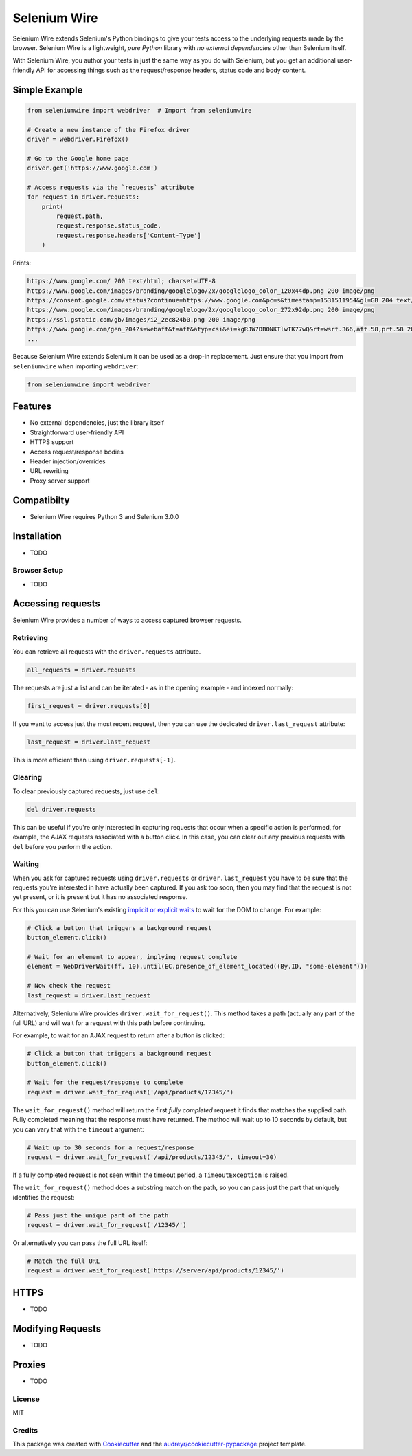 

Selenium Wire
=============


Selenium Wire extends Selenium's Python bindings to give your tests access to the underlying requests made by the browser. Selenium Wire is a lightweight, *pure Python* library with *no external dependencies* other than Selenium itself.

With Selenium Wire, you author your tests in just the same way as you do with Selenium, but you get an additional user-friendly API for accessing things such as the request/response headers, status code and body content.

.. image:: https://img.shields.io/badge/python-3.5%2C%203.6%2C%203.7-blue.svg
    :target: https://pypi.python.org/pypi/selenium-wire

.. image:: https://img.shields.io/pypi/v/selenium-wire.svg
        :target: https://pypi.python.org/pypi/selenium-wire

.. image:: https://travis-ci.org/wkeeling/selenium-wire.svg?branch=master
        :target: https://travis-ci.org/wkeeling/selenium-wire

.. image:: https://readthedocs.org/projects/selenium-wire/badge/?version=latest
        :target: https://selenium-wire.readthedocs.io/en/latest/?badge=latest
        :alt: Documentation Status

Simple Example
~~~~~~~~~~~~~~

.. code:: python

    from seleniumwire import webdriver  # Import from seleniumwire

    # Create a new instance of the Firefox driver
    driver = webdriver.Firefox()

    # Go to the Google home page
    driver.get('https://www.google.com')

    # Access requests via the `requests` attribute
    for request in driver.requests:
        print(
            request.path,
            request.response.status_code,
            request.response.headers['Content-Type']
        )

Prints:

.. code:: bash

    https://www.google.com/ 200 text/html; charset=UTF-8
    https://www.google.com/images/branding/googlelogo/2x/googlelogo_color_120x44dp.png 200 image/png
    https://consent.google.com/status?continue=https://www.google.com&pc=s&timestamp=1531511954&gl=GB 204 text/html; charset=utf-8
    https://www.google.com/images/branding/googlelogo/2x/googlelogo_color_272x92dp.png 200 image/png
    https://ssl.gstatic.com/gb/images/i2_2ec824b0.png 200 image/png
    https://www.google.com/gen_204?s=webaft&t=aft&atyp=csi&ei=kgRJW7DBONKTlwTK77wQ&rt=wsrt.366,aft.58,prt.58 204 text/html; charset=UTF-8
    ...


Because Selenium Wire extends Selenium it can be used as a drop-in replacement. Just ensure that you import from ``seleniumwire`` when importing ``webdriver``:

.. code:: python

    from seleniumwire import webdriver

Features
~~~~~~~~

* No external dependencies, just the library itself
* Straightforward user-friendly API
* HTTPS support
* Access request/response bodies
* Header injection/overrides
* URL rewriting
* Proxy server support

Compatibilty
~~~~~~~~~~~~

* Selenium Wire requires Python 3 and Selenium 3.0.0

Installation
~~~~~~~~~~~~

* TODO

Browser Setup
-------------

* TODO

Accessing requests
~~~~~~~~~~~~~~~~~~
Selenium Wire provides a number of ways to access captured browser requests.

Retrieving
----------

You can retrieve all requests with the ``driver.requests`` attribute.

.. code:: python

    all_requests = driver.requests

The requests are just a list and can be iterated - as in the opening example - and indexed normally:

.. code:: python

    first_request = driver.requests[0]

If you want to access just the most recent request, then you can use the dedicated ``driver.last_request`` attribute:

.. code:: python

    last_request = driver.last_request

This is more efficient than using ``driver.requests[-1]``.

Clearing
--------

To clear previously captured requests, just use ``del``:

.. code:: python

    del driver.requests

This can be useful if you're only interested in capturing requests that occur when a specific action is performed, for example, the AJAX requests associated with a button click. In this case, you can clear out any previous requests with ``del`` before you perform the action.

Waiting
-------

When you ask for captured requests using ``driver.requests`` or ``driver.last_request`` you have to be sure that the requests you're interested in have actually been captured. If you ask too soon, then you may find that the request is not yet present, or it is present but it has no associated response.

For this you can use Selenium's existing `implicit or explicit waits`_ to wait for the DOM to change. For example:

.. code:: python

    # Click a button that triggers a background request
    button_element.click()

    # Wait for an element to appear, implying request complete
    element = WebDriverWait(ff, 10).until(EC.presence_of_element_located((By.ID, "some-element")))

    # Now check the request
    last_request = driver.last_request

Alternatively, Selenium Wire provides ``driver.wait_for_request()``. This method takes a path (actually any part of the full URL) and will wait for a request with this path before continuing.

For example, to wait for an AJAX request to return after a button is clicked:

.. code:: python

    # Click a button that triggers a background request
    button_element.click()

    # Wait for the request/response to complete
    request = driver.wait_for_request('/api/products/12345/')

The ``wait_for_request()`` method will return the first *fully completed* request it finds that matches the supplied path. Fully completed meaning that the response must have returned. The method will wait up to 10 seconds by default, but you can vary that with the ``timeout`` argument:

.. code:: python

    # Wait up to 30 seconds for a request/response
    request = driver.wait_for_request('/api/products/12345/', timeout=30)

If a fully completed request is not seen within the timeout period, a ``TimeoutException`` is raised.

The ``wait_for_request()`` method does a substring match on the path, so you can pass just the part that uniquely identifies the request:

.. code:: python

    # Pass just the unique part of the path
    request = driver.wait_for_request('/12345/')

Or alternatively you can pass the full URL itself:

.. code:: python

    # Match the full URL
    request = driver.wait_for_request('https://server/api/products/12345/')

.. _`implicit or explicit waits`: https://www.seleniumhq.org/docs/04_webdriver_advanced.jsp



HTTPS
~~~~~

* TODO

Modifying Requests
~~~~~~~~~~~~~~~~~~

* TODO

Proxies
~~~~~~~

* TODO


License
-------

MIT


Credits
-------

This package was created with Cookiecutter_ and the `audreyr/cookiecutter-pypackage`_ project template.

.. _Cookiecutter: https://github.com/audreyr/cookiecutter
.. _`audreyr/cookiecutter-pypackage`: https://github.com/audreyr/cookiecutter-pypackage
